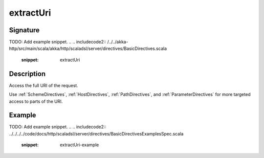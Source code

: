 .. _-extractUri-:

extractUri
==========

Signature
---------
TODO: Add example snippet.
.. 
.. includecode2:: /../../akka-http/src/main/scala/akka/http/scaladsl/server/directives/BasicDirectives.scala
   :snippet: extractUri

Description
-----------
Access the full URI of the request.

Use :ref:`SchemeDirectives`, :ref:`HostDirectives`, :ref:`PathDirectives`,  and :ref:`ParameterDirectives` for more
targeted access to parts of the URI.

Example
-------
TODO: Add example snippet.
.. 
.. includecode2:: ../../../../code/docs/http/scaladsl/server/directives/BasicDirectivesExamplesSpec.scala
   :snippet: extractUri-example

